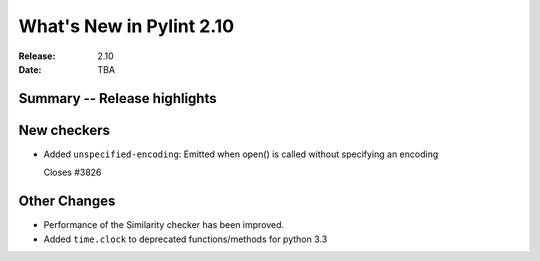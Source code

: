 ***************************
 What's New in Pylint 2.10
***************************

:Release: 2.10
:Date: TBA

Summary -- Release highlights
=============================


New checkers
============

* Added ``unspecified-encoding``: Emitted when open() is called without specifying an encoding

  Closes #3826


Other Changes
=============


* Performance of the Similarity checker has been improved.

* Added ``time.clock`` to deprecated functions/methods for python 3.3
